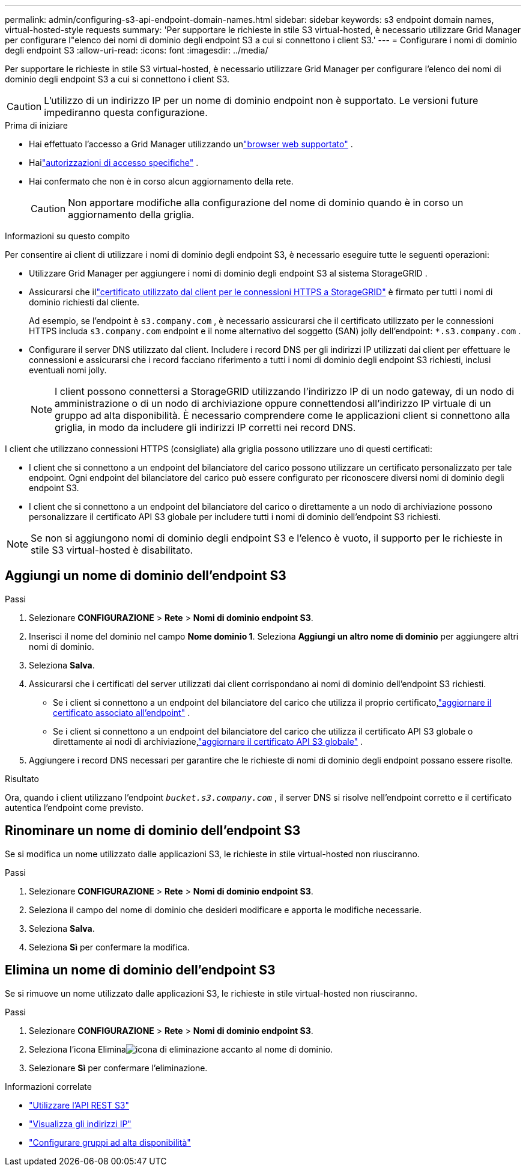 ---
permalink: admin/configuring-s3-api-endpoint-domain-names.html 
sidebar: sidebar 
keywords: s3 endpoint domain names, virtual-hosted-style requests 
summary: 'Per supportare le richieste in stile S3 virtual-hosted, è necessario utilizzare Grid Manager per configurare l"elenco dei nomi di dominio degli endpoint S3 a cui si connettono i client S3.' 
---
= Configurare i nomi di dominio degli endpoint S3
:allow-uri-read: 
:icons: font
:imagesdir: ../media/


[role="lead"]
Per supportare le richieste in stile S3 virtual-hosted, è necessario utilizzare Grid Manager per configurare l'elenco dei nomi di dominio degli endpoint S3 a cui si connettono i client S3.


CAUTION: L'utilizzo di un indirizzo IP per un nome di dominio endpoint non è supportato.  Le versioni future impediranno questa configurazione.

.Prima di iniziare
* Hai effettuato l'accesso a Grid Manager utilizzando unlink:../admin/web-browser-requirements.html["browser web supportato"] .
* Hailink:../admin/admin-group-permissions.html["autorizzazioni di accesso specifiche"] .
* Hai confermato che non è in corso alcun aggiornamento della rete.
+

CAUTION: Non apportare modifiche alla configurazione del nome di dominio quando è in corso un aggiornamento della griglia.



.Informazioni su questo compito
Per consentire ai client di utilizzare i nomi di dominio degli endpoint S3, è necessario eseguire tutte le seguenti operazioni:

* Utilizzare Grid Manager per aggiungere i nomi di dominio degli endpoint S3 al sistema StorageGRID .
* Assicurarsi che illink:../admin/configuring-administrator-client-certificates.html["certificato utilizzato dal client per le connessioni HTTPS a StorageGRID"] è firmato per tutti i nomi di dominio richiesti dal cliente.
+
Ad esempio, se l'endpoint è `s3.company.com` , è necessario assicurarsi che il certificato utilizzato per le connessioni HTTPS includa `s3.company.com` endpoint e il nome alternativo del soggetto (SAN) jolly dell'endpoint: `*.s3.company.com` .

* Configurare il server DNS utilizzato dal client.  Includere i record DNS per gli indirizzi IP utilizzati dai client per effettuare le connessioni e assicurarsi che i record facciano riferimento a tutti i nomi di dominio degli endpoint S3 richiesti, inclusi eventuali nomi jolly.
+

NOTE: I client possono connettersi a StorageGRID utilizzando l'indirizzo IP di un nodo gateway, di un nodo di amministrazione o di un nodo di archiviazione oppure connettendosi all'indirizzo IP virtuale di un gruppo ad alta disponibilità.  È necessario comprendere come le applicazioni client si connettono alla griglia, in modo da includere gli indirizzi IP corretti nei record DNS.



I client che utilizzano connessioni HTTPS (consigliate) alla griglia possono utilizzare uno di questi certificati:

* I client che si connettono a un endpoint del bilanciatore del carico possono utilizzare un certificato personalizzato per tale endpoint.  Ogni endpoint del bilanciatore del carico può essere configurato per riconoscere diversi nomi di dominio degli endpoint S3.
* I client che si connettono a un endpoint del bilanciatore del carico o direttamente a un nodo di archiviazione possono personalizzare il certificato API S3 globale per includere tutti i nomi di dominio dell'endpoint S3 richiesti.



NOTE: Se non si aggiungono nomi di dominio degli endpoint S3 e l'elenco è vuoto, il supporto per le richieste in stile S3 virtual-hosted è disabilitato.



== Aggiungi un nome di dominio dell'endpoint S3

.Passi
. Selezionare *CONFIGURAZIONE* > *Rete* > *Nomi di dominio endpoint S3*.
. Inserisci il nome del dominio nel campo *Nome dominio 1*.  Seleziona *Aggiungi un altro nome di dominio* per aggiungere altri nomi di dominio.
. Seleziona *Salva*.
. Assicurarsi che i certificati del server utilizzati dai client corrispondano ai nomi di dominio dell'endpoint S3 richiesti.
+
** Se i client si connettono a un endpoint del bilanciatore del carico che utilizza il proprio certificato,link:../admin/configuring-load-balancer-endpoints.html["aggiornare il certificato associato all'endpoint"] .
** Se i client si connettono a un endpoint del bilanciatore del carico che utilizza il certificato API S3 globale o direttamente ai nodi di archiviazione,link:../admin/use-s3-setup-wizard-steps.html["aggiornare il certificato API S3 globale"] .


. Aggiungere i record DNS necessari per garantire che le richieste di nomi di dominio degli endpoint possano essere risolte.


.Risultato
Ora, quando i client utilizzano l'endpoint `_bucket.s3.company.com_` , il server DNS si risolve nell'endpoint corretto e il certificato autentica l'endpoint come previsto.



== Rinominare un nome di dominio dell'endpoint S3

Se si modifica un nome utilizzato dalle applicazioni S3, le richieste in stile virtual-hosted non riusciranno.

.Passi
. Selezionare *CONFIGURAZIONE* > *Rete* > *Nomi di dominio endpoint S3*.
. Seleziona il campo del nome di dominio che desideri modificare e apporta le modifiche necessarie.
. Seleziona *Salva*.
. Seleziona *Sì* per confermare la modifica.




== Elimina un nome di dominio dell'endpoint S3

Se si rimuove un nome utilizzato dalle applicazioni S3, le richieste in stile virtual-hosted non riusciranno.

.Passi
. Selezionare *CONFIGURAZIONE* > *Rete* > *Nomi di dominio endpoint S3*.
. Seleziona l'icona Eliminaimage:../media/icon-x-to-remove.png["icona di eliminazione"] accanto al nome di dominio.
. Selezionare *Sì* per confermare l'eliminazione.


.Informazioni correlate
* link:../s3/index.html["Utilizzare l'API REST S3"]
* link:viewing-ip-addresses.html["Visualizza gli indirizzi IP"]
* link:configure-high-availability-group.html["Configurare gruppi ad alta disponibilità"]

